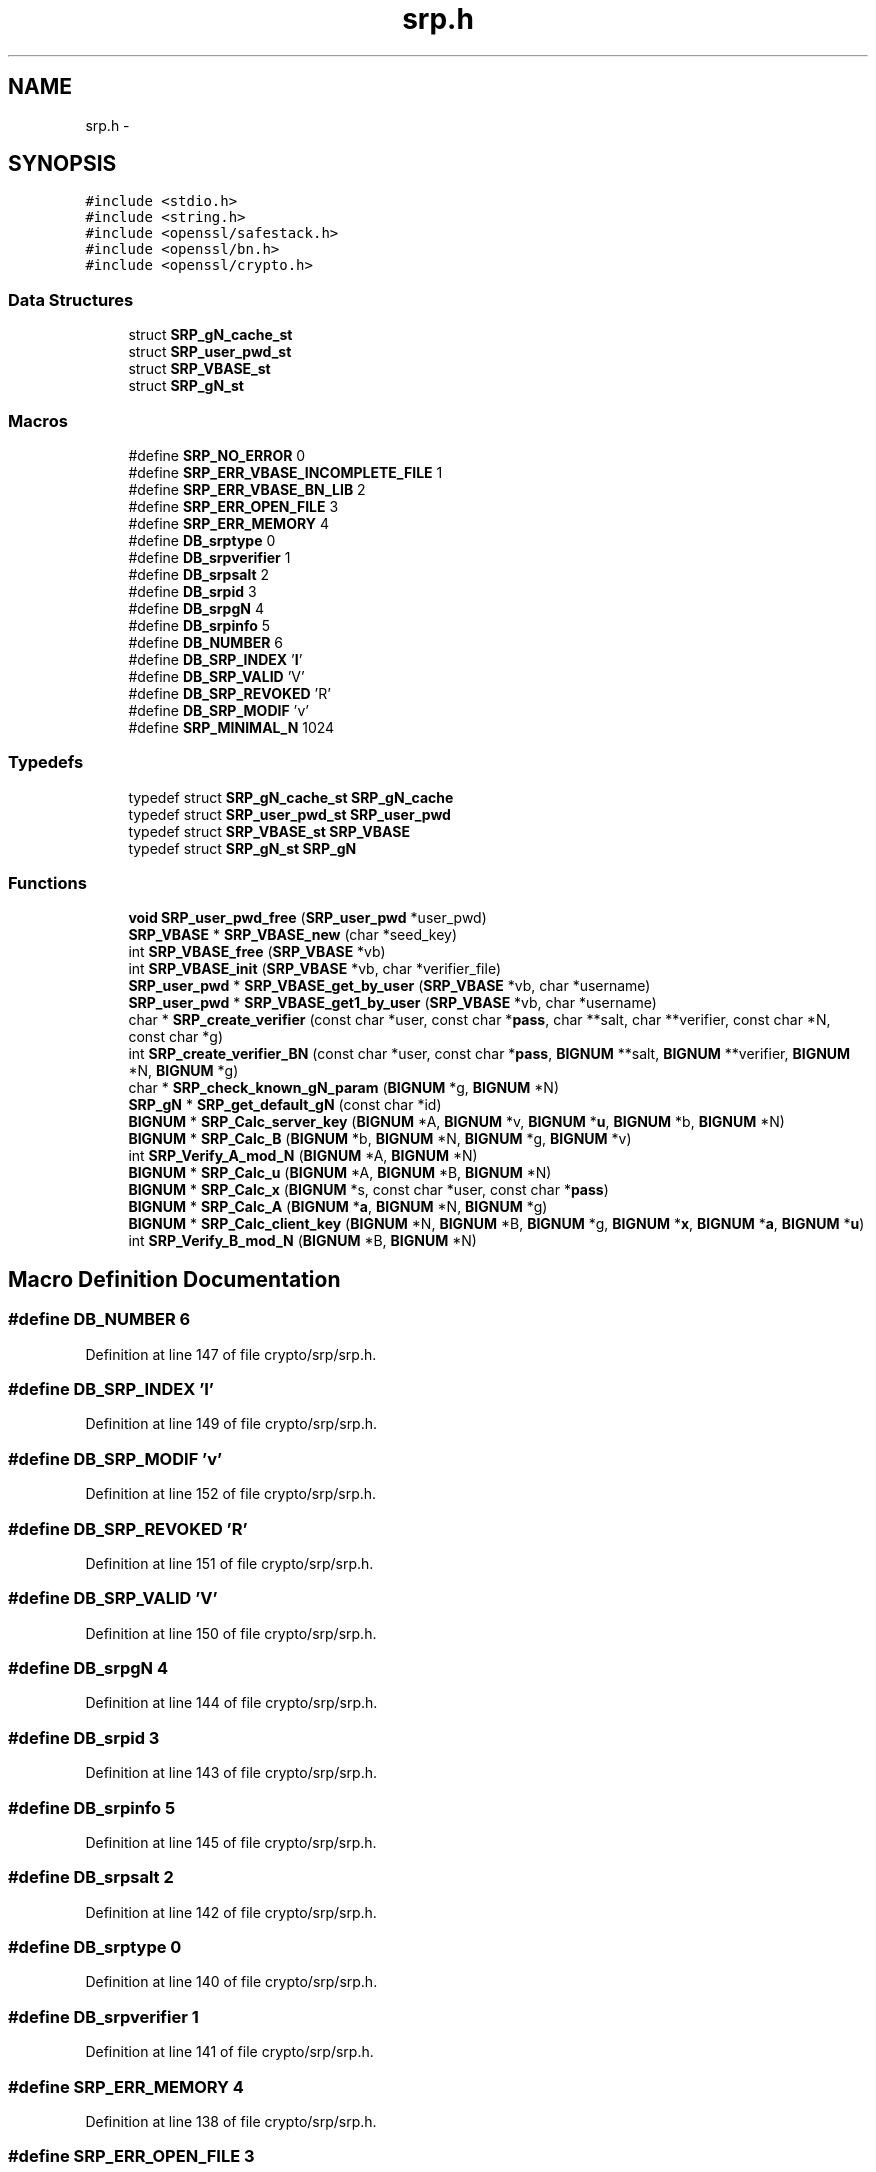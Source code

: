 .TH "srp.h" 3 "Fri Aug 12 2016" "s2n-doxygen-full" \" -*- nroff -*-
.ad l
.nh
.SH NAME
srp.h \- 
.SH SYNOPSIS
.br
.PP
\fC#include <stdio\&.h>\fP
.br
\fC#include <string\&.h>\fP
.br
\fC#include <openssl/safestack\&.h>\fP
.br
\fC#include <openssl/bn\&.h>\fP
.br
\fC#include <openssl/crypto\&.h>\fP
.br

.SS "Data Structures"

.in +1c
.ti -1c
.RI "struct \fBSRP_gN_cache_st\fP"
.br
.ti -1c
.RI "struct \fBSRP_user_pwd_st\fP"
.br
.ti -1c
.RI "struct \fBSRP_VBASE_st\fP"
.br
.ti -1c
.RI "struct \fBSRP_gN_st\fP"
.br
.in -1c
.SS "Macros"

.in +1c
.ti -1c
.RI "#define \fBSRP_NO_ERROR\fP   0"
.br
.ti -1c
.RI "#define \fBSRP_ERR_VBASE_INCOMPLETE_FILE\fP   1"
.br
.ti -1c
.RI "#define \fBSRP_ERR_VBASE_BN_LIB\fP   2"
.br
.ti -1c
.RI "#define \fBSRP_ERR_OPEN_FILE\fP   3"
.br
.ti -1c
.RI "#define \fBSRP_ERR_MEMORY\fP   4"
.br
.ti -1c
.RI "#define \fBDB_srptype\fP   0"
.br
.ti -1c
.RI "#define \fBDB_srpverifier\fP   1"
.br
.ti -1c
.RI "#define \fBDB_srpsalt\fP   2"
.br
.ti -1c
.RI "#define \fBDB_srpid\fP   3"
.br
.ti -1c
.RI "#define \fBDB_srpgN\fP   4"
.br
.ti -1c
.RI "#define \fBDB_srpinfo\fP   5"
.br
.ti -1c
.RI "#define \fBDB_NUMBER\fP   6"
.br
.ti -1c
.RI "#define \fBDB_SRP_INDEX\fP   '\fBI\fP'"
.br
.ti -1c
.RI "#define \fBDB_SRP_VALID\fP   'V'"
.br
.ti -1c
.RI "#define \fBDB_SRP_REVOKED\fP   'R'"
.br
.ti -1c
.RI "#define \fBDB_SRP_MODIF\fP   'v'"
.br
.ti -1c
.RI "#define \fBSRP_MINIMAL_N\fP   1024"
.br
.in -1c
.SS "Typedefs"

.in +1c
.ti -1c
.RI "typedef struct \fBSRP_gN_cache_st\fP \fBSRP_gN_cache\fP"
.br
.ti -1c
.RI "typedef struct \fBSRP_user_pwd_st\fP \fBSRP_user_pwd\fP"
.br
.ti -1c
.RI "typedef struct \fBSRP_VBASE_st\fP \fBSRP_VBASE\fP"
.br
.ti -1c
.RI "typedef struct \fBSRP_gN_st\fP \fBSRP_gN\fP"
.br
.in -1c
.SS "Functions"

.in +1c
.ti -1c
.RI "\fBvoid\fP \fBSRP_user_pwd_free\fP (\fBSRP_user_pwd\fP *user_pwd)"
.br
.ti -1c
.RI "\fBSRP_VBASE\fP * \fBSRP_VBASE_new\fP (char *seed_key)"
.br
.ti -1c
.RI "int \fBSRP_VBASE_free\fP (\fBSRP_VBASE\fP *vb)"
.br
.ti -1c
.RI "int \fBSRP_VBASE_init\fP (\fBSRP_VBASE\fP *vb, char *verifier_file)"
.br
.ti -1c
.RI "\fBSRP_user_pwd\fP * \fBSRP_VBASE_get_by_user\fP (\fBSRP_VBASE\fP *vb, char *username)"
.br
.ti -1c
.RI "\fBSRP_user_pwd\fP * \fBSRP_VBASE_get1_by_user\fP (\fBSRP_VBASE\fP *vb, char *username)"
.br
.ti -1c
.RI "char * \fBSRP_create_verifier\fP (const char *user, const char *\fBpass\fP, char **salt, char **verifier, const char *N, const char *g)"
.br
.ti -1c
.RI "int \fBSRP_create_verifier_BN\fP (const char *user, const char *\fBpass\fP, \fBBIGNUM\fP **salt, \fBBIGNUM\fP **verifier, \fBBIGNUM\fP *N, \fBBIGNUM\fP *g)"
.br
.ti -1c
.RI "char * \fBSRP_check_known_gN_param\fP (\fBBIGNUM\fP *g, \fBBIGNUM\fP *N)"
.br
.ti -1c
.RI "\fBSRP_gN\fP * \fBSRP_get_default_gN\fP (const char *id)"
.br
.ti -1c
.RI "\fBBIGNUM\fP * \fBSRP_Calc_server_key\fP (\fBBIGNUM\fP *A, \fBBIGNUM\fP *v, \fBBIGNUM\fP *\fBu\fP, \fBBIGNUM\fP *b, \fBBIGNUM\fP *N)"
.br
.ti -1c
.RI "\fBBIGNUM\fP * \fBSRP_Calc_B\fP (\fBBIGNUM\fP *b, \fBBIGNUM\fP *N, \fBBIGNUM\fP *g, \fBBIGNUM\fP *v)"
.br
.ti -1c
.RI "int \fBSRP_Verify_A_mod_N\fP (\fBBIGNUM\fP *A, \fBBIGNUM\fP *N)"
.br
.ti -1c
.RI "\fBBIGNUM\fP * \fBSRP_Calc_u\fP (\fBBIGNUM\fP *A, \fBBIGNUM\fP *B, \fBBIGNUM\fP *N)"
.br
.ti -1c
.RI "\fBBIGNUM\fP * \fBSRP_Calc_x\fP (\fBBIGNUM\fP *s, const char *user, const char *\fBpass\fP)"
.br
.ti -1c
.RI "\fBBIGNUM\fP * \fBSRP_Calc_A\fP (\fBBIGNUM\fP *\fBa\fP, \fBBIGNUM\fP *N, \fBBIGNUM\fP *g)"
.br
.ti -1c
.RI "\fBBIGNUM\fP * \fBSRP_Calc_client_key\fP (\fBBIGNUM\fP *N, \fBBIGNUM\fP *B, \fBBIGNUM\fP *g, \fBBIGNUM\fP *\fBx\fP, \fBBIGNUM\fP *\fBa\fP, \fBBIGNUM\fP *\fBu\fP)"
.br
.ti -1c
.RI "int \fBSRP_Verify_B_mod_N\fP (\fBBIGNUM\fP *B, \fBBIGNUM\fP *N)"
.br
.in -1c
.SH "Macro Definition Documentation"
.PP 
.SS "#define DB_NUMBER   6"

.PP
Definition at line 147 of file crypto/srp/srp\&.h\&.
.SS "#define DB_SRP_INDEX   '\fBI\fP'"

.PP
Definition at line 149 of file crypto/srp/srp\&.h\&.
.SS "#define DB_SRP_MODIF   'v'"

.PP
Definition at line 152 of file crypto/srp/srp\&.h\&.
.SS "#define DB_SRP_REVOKED   'R'"

.PP
Definition at line 151 of file crypto/srp/srp\&.h\&.
.SS "#define DB_SRP_VALID   'V'"

.PP
Definition at line 150 of file crypto/srp/srp\&.h\&.
.SS "#define DB_srpgN   4"

.PP
Definition at line 144 of file crypto/srp/srp\&.h\&.
.SS "#define DB_srpid   3"

.PP
Definition at line 143 of file crypto/srp/srp\&.h\&.
.SS "#define DB_srpinfo   5"

.PP
Definition at line 145 of file crypto/srp/srp\&.h\&.
.SS "#define DB_srpsalt   2"

.PP
Definition at line 142 of file crypto/srp/srp\&.h\&.
.SS "#define DB_srptype   0"

.PP
Definition at line 140 of file crypto/srp/srp\&.h\&.
.SS "#define DB_srpverifier   1"

.PP
Definition at line 141 of file crypto/srp/srp\&.h\&.
.SS "#define SRP_ERR_MEMORY   4"

.PP
Definition at line 138 of file crypto/srp/srp\&.h\&.
.SS "#define SRP_ERR_OPEN_FILE   3"

.PP
Definition at line 137 of file crypto/srp/srp\&.h\&.
.SS "#define SRP_ERR_VBASE_BN_LIB   2"

.PP
Definition at line 136 of file crypto/srp/srp\&.h\&.
.SS "#define SRP_ERR_VBASE_INCOMPLETE_FILE   1"

.PP
Definition at line 135 of file crypto/srp/srp\&.h\&.
.SS "#define SRP_MINIMAL_N   1024"

.PP
Definition at line 172 of file crypto/srp/srp\&.h\&.
.SS "#define SRP_NO_ERROR   0"

.PP
Definition at line 134 of file crypto/srp/srp\&.h\&.
.SH "Typedef Documentation"
.PP 
.SS "typedef struct \fBSRP_gN_st\fP  \fBSRP_gN\fP"

.SS "typedef struct \fBSRP_gN_cache_st\fP  \fBSRP_gN_cache\fP"

.SS "typedef struct \fBSRP_user_pwd_st\fP  \fBSRP_user_pwd\fP"

.SS "typedef struct \fBSRP_VBASE_st\fP  \fBSRP_VBASE\fP"

.SH "Function Documentation"
.PP 
.SS "\fBBIGNUM\fP* SRP_Calc_A (\fBBIGNUM\fP * a, \fBBIGNUM\fP * N, \fBBIGNUM\fP * g)"

.SS "\fBBIGNUM\fP* SRP_Calc_B (\fBBIGNUM\fP * b, \fBBIGNUM\fP * N, \fBBIGNUM\fP * g, \fBBIGNUM\fP * v)"

.SS "\fBBIGNUM\fP* SRP_Calc_client_key (\fBBIGNUM\fP * N, \fBBIGNUM\fP * B, \fBBIGNUM\fP * g, \fBBIGNUM\fP * x, \fBBIGNUM\fP * a, \fBBIGNUM\fP * u)"

.SS "\fBBIGNUM\fP* SRP_Calc_server_key (\fBBIGNUM\fP * A, \fBBIGNUM\fP * v, \fBBIGNUM\fP * u, \fBBIGNUM\fP * b, \fBBIGNUM\fP * N)"

.SS "\fBBIGNUM\fP* SRP_Calc_u (\fBBIGNUM\fP * A, \fBBIGNUM\fP * B, \fBBIGNUM\fP * N)"

.SS "\fBBIGNUM\fP* SRP_Calc_x (\fBBIGNUM\fP * s, const char * user, const char * pass)"

.SS "char* SRP_check_known_gN_param (\fBBIGNUM\fP * g, \fBBIGNUM\fP * N)"

.SS "char* SRP_create_verifier (const char * user, const char * pass, char ** salt, char ** verifier, const char * N, const char * g)"

.SS "int SRP_create_verifier_BN (const char * user, const char * pass, \fBBIGNUM\fP ** salt, \fBBIGNUM\fP ** verifier, \fBBIGNUM\fP * N, \fBBIGNUM\fP * g)"

.SS "\fBSRP_gN\fP* SRP_get_default_gN (const char * id)"

.SS "\fBvoid\fP SRP_user_pwd_free (\fBSRP_user_pwd\fP * user_pwd)"

.SS "int SRP_VBASE_free (\fBSRP_VBASE\fP * vb)"

.SS "\fBSRP_user_pwd\fP* SRP_VBASE_get1_by_user (\fBSRP_VBASE\fP * vb, char * username)"

.SS "\fBSRP_user_pwd\fP* SRP_VBASE_get_by_user (\fBSRP_VBASE\fP * vb, char * username)"

.SS "int SRP_VBASE_init (\fBSRP_VBASE\fP * vb, char * verifier_file)"

.SS "\fBSRP_VBASE\fP* SRP_VBASE_new (char * seed_key)"

.SS "int SRP_Verify_A_mod_N (\fBBIGNUM\fP * A, \fBBIGNUM\fP * N)"

.SS "int SRP_Verify_B_mod_N (\fBBIGNUM\fP * B, \fBBIGNUM\fP * N)"

.SH "Author"
.PP 
Generated automatically by Doxygen for s2n-doxygen-full from the source code\&.
